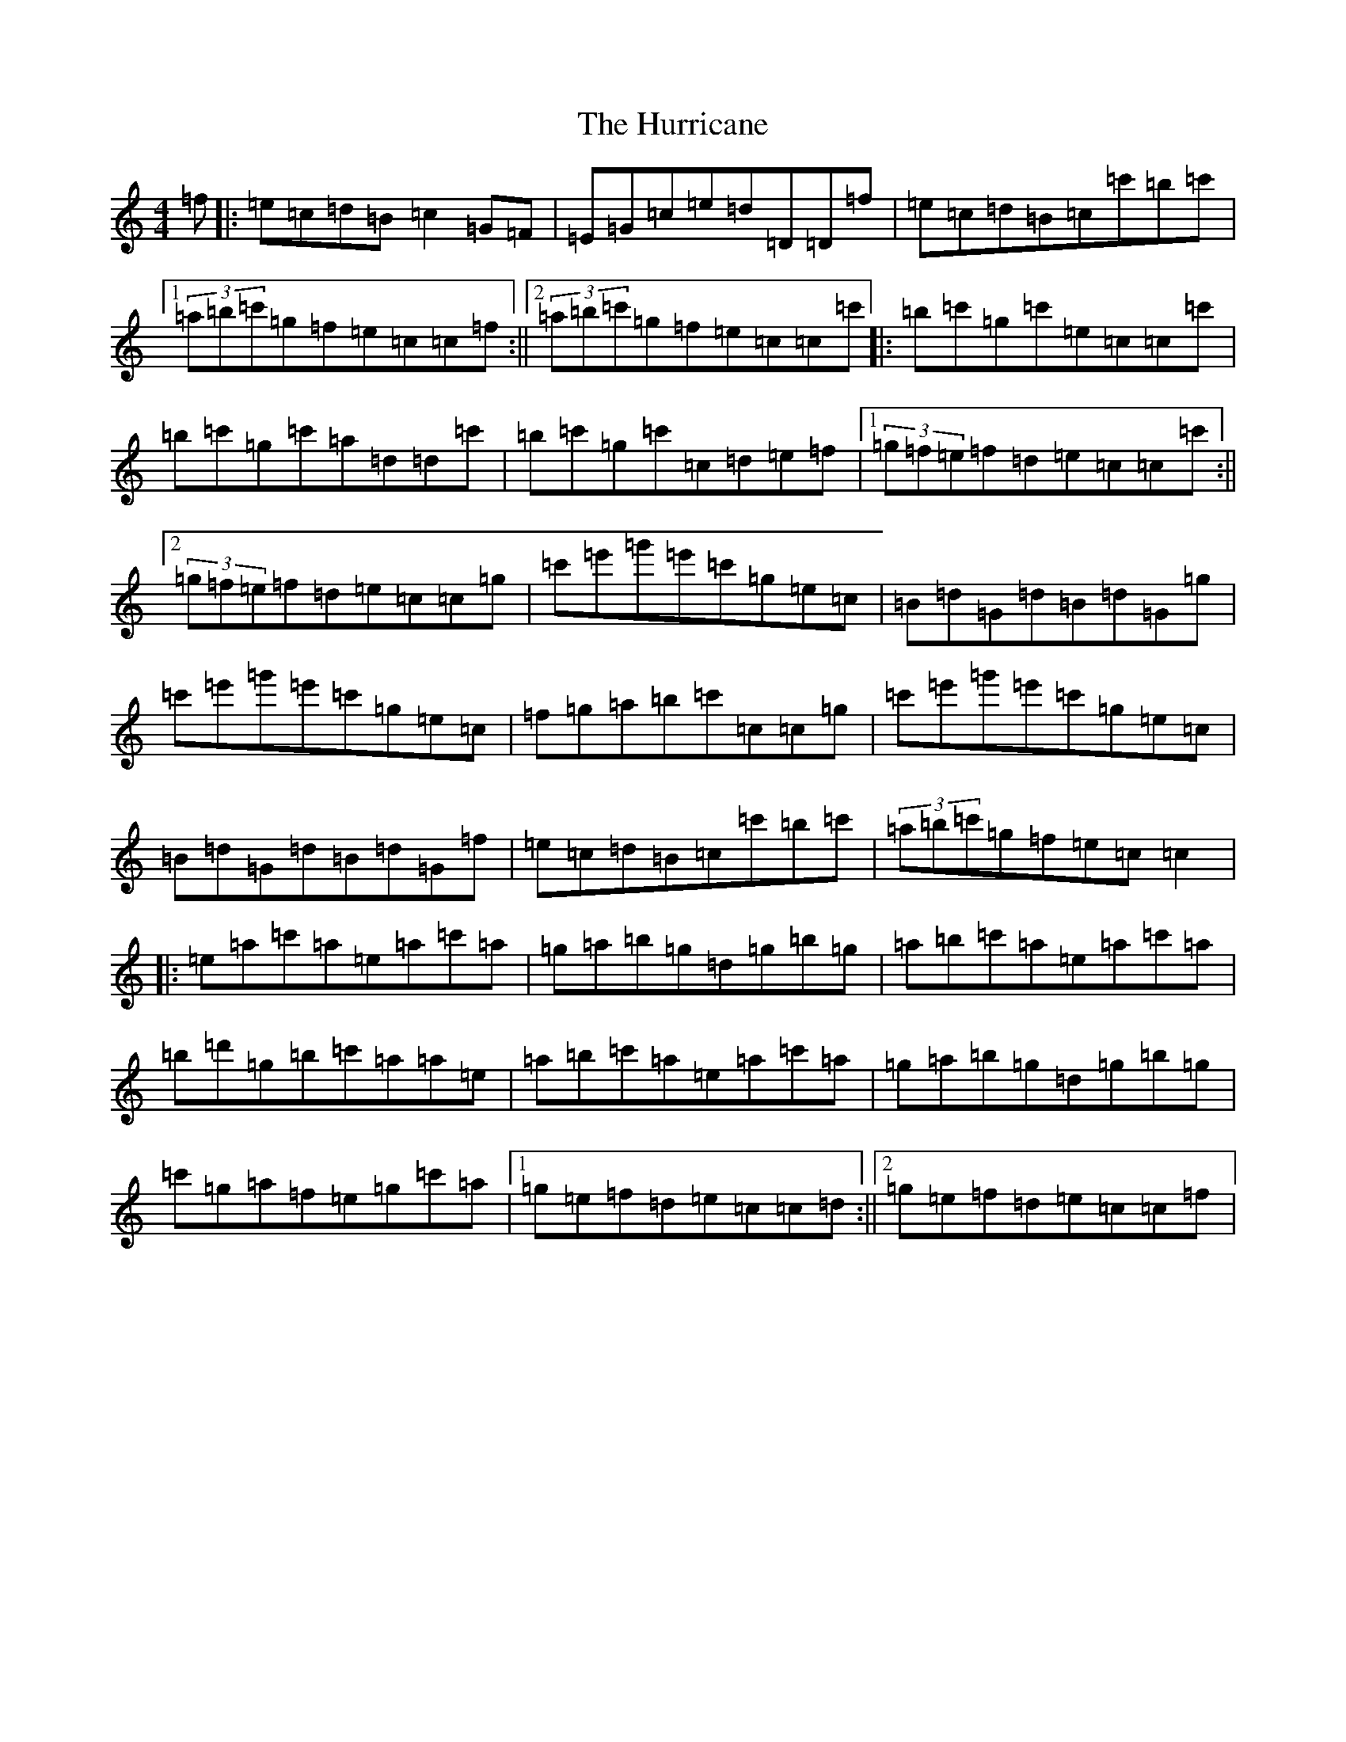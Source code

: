 X: 9647
T: Hurricane, The
S: https://thesession.org/tunes/4377#setting4377
R: reel
M:4/4
L:1/8
K: C Major
=f|:=e=c=d=B=c2=G=F|=E=G=c=e=d=D=D=f|=e=c=d=B=c=c'=b=c'|1(3=a=b=c'=g=f=e=c=c=f:||2(3=a=b=c'=g=f=e=c=c=c'|:=b=c'=g=c'=e=c=c=c'|=b=c'=g=c'=a=d=d=c'|=b=c'=g=c'=c=d=e=f|1(3=g=f=e=f=d=e=c=c=c':||2(3=g=f=e=f=d=e=c=c=g|=c'=e'=g'=e'=c'=g=e=c|=B=d=G=d=B=d=G=g|=c'=e'=g'=e'=c'=g=e=c|=f=g=a=b=c'=c=c=g|=c'=e'=g'=e'=c'=g=e=c|=B=d=G=d=B=d=G=f|=e=c=d=B=c=c'=b=c'|(3=a=b=c'=g=f=e=c=c2|:=e=a=c'=a=e=a=c'=a|=g=a=b=g=d=g=b=g|=a=b=c'=a=e=a=c'=a|=b=d'=g=b=c'=a=a=e|=a=b=c'=a=e=a=c'=a|=g=a=b=g=d=g=b=g|=c'=g=a=f=e=g=c'=a|1=g=e=f=d=e=c=c=d:||2=g=e=f=d=e=c=c=f|